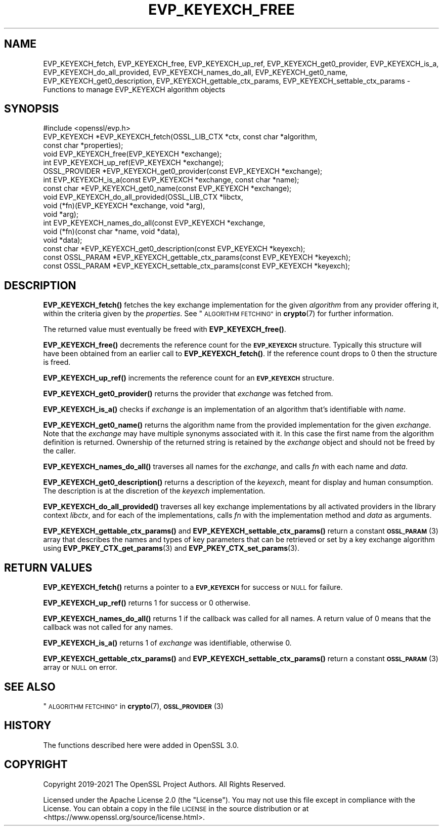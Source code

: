 .\" Automatically generated by Pod::Man 4.14 (Pod::Simple 3.42)
.\"
.\" Standard preamble:
.\" ========================================================================
.de Sp \" Vertical space (when we can't use .PP)
.if t .sp .5v
.if n .sp
..
.de Vb \" Begin verbatim text
.ft CW
.nf
.ne \\$1
..
.de Ve \" End verbatim text
.ft R
.fi
..
.\" Set up some character translations and predefined strings.  \*(-- will
.\" give an unbreakable dash, \*(PI will give pi, \*(L" will give a left
.\" double quote, and \*(R" will give a right double quote.  \*(C+ will
.\" give a nicer C++.  Capital omega is used to do unbreakable dashes and
.\" therefore won't be available.  \*(C` and \*(C' expand to `' in nroff,
.\" nothing in troff, for use with C<>.
.tr \(*W-
.ds C+ C\v'-.1v'\h'-1p'\s-2+\h'-1p'+\s0\v'.1v'\h'-1p'
.ie n \{\
.    ds -- \(*W-
.    ds PI pi
.    if (\n(.H=4u)&(1m=24u) .ds -- \(*W\h'-12u'\(*W\h'-12u'-\" diablo 10 pitch
.    if (\n(.H=4u)&(1m=20u) .ds -- \(*W\h'-12u'\(*W\h'-8u'-\"  diablo 12 pitch
.    ds L" ""
.    ds R" ""
.    ds C` ""
.    ds C' ""
'br\}
.el\{\
.    ds -- \|\(em\|
.    ds PI \(*p
.    ds L" ``
.    ds R" ''
.    ds C`
.    ds C'
'br\}
.\"
.\" Escape single quotes in literal strings from groff's Unicode transform.
.ie \n(.g .ds Aq \(aq
.el       .ds Aq '
.\"
.\" If the F register is >0, we'll generate index entries on stderr for
.\" titles (.TH), headers (.SH), subsections (.SS), items (.Ip), and index
.\" entries marked with X<> in POD.  Of course, you'll have to process the
.\" output yourself in some meaningful fashion.
.\"
.\" Avoid warning from groff about undefined register 'F'.
.de IX
..
.nr rF 0
.if \n(.g .if rF .nr rF 1
.if (\n(rF:(\n(.g==0)) \{\
.    if \nF \{\
.        de IX
.        tm Index:\\$1\t\\n%\t"\\$2"
..
.        if !\nF==2 \{\
.            nr % 0
.            nr F 2
.        \}
.    \}
.\}
.rr rF
.\"
.\" Accent mark definitions (@(#)ms.acc 1.5 88/02/08 SMI; from UCB 4.2).
.\" Fear.  Run.  Save yourself.  No user-serviceable parts.
.    \" fudge factors for nroff and troff
.if n \{\
.    ds #H 0
.    ds #V .8m
.    ds #F .3m
.    ds #[ \f1
.    ds #] \fP
.\}
.if t \{\
.    ds #H ((1u-(\\\\n(.fu%2u))*.13m)
.    ds #V .6m
.    ds #F 0
.    ds #[ \&
.    ds #] \&
.\}
.    \" simple accents for nroff and troff
.if n \{\
.    ds ' \&
.    ds ` \&
.    ds ^ \&
.    ds , \&
.    ds ~ ~
.    ds /
.\}
.if t \{\
.    ds ' \\k:\h'-(\\n(.wu*8/10-\*(#H)'\'\h"|\\n:u"
.    ds ` \\k:\h'-(\\n(.wu*8/10-\*(#H)'\`\h'|\\n:u'
.    ds ^ \\k:\h'-(\\n(.wu*10/11-\*(#H)'^\h'|\\n:u'
.    ds , \\k:\h'-(\\n(.wu*8/10)',\h'|\\n:u'
.    ds ~ \\k:\h'-(\\n(.wu-\*(#H-.1m)'~\h'|\\n:u'
.    ds / \\k:\h'-(\\n(.wu*8/10-\*(#H)'\z\(sl\h'|\\n:u'
.\}
.    \" troff and (daisy-wheel) nroff accents
.ds : \\k:\h'-(\\n(.wu*8/10-\*(#H+.1m+\*(#F)'\v'-\*(#V'\z.\h'.2m+\*(#F'.\h'|\\n:u'\v'\*(#V'
.ds 8 \h'\*(#H'\(*b\h'-\*(#H'
.ds o \\k:\h'-(\\n(.wu+\w'\(de'u-\*(#H)/2u'\v'-.3n'\*(#[\z\(de\v'.3n'\h'|\\n:u'\*(#]
.ds d- \h'\*(#H'\(pd\h'-\w'~'u'\v'-.25m'\f2\(hy\fP\v'.25m'\h'-\*(#H'
.ds D- D\\k:\h'-\w'D'u'\v'-.11m'\z\(hy\v'.11m'\h'|\\n:u'
.ds th \*(#[\v'.3m'\s+1I\s-1\v'-.3m'\h'-(\w'I'u*2/3)'\s-1o\s+1\*(#]
.ds Th \*(#[\s+2I\s-2\h'-\w'I'u*3/5'\v'-.3m'o\v'.3m'\*(#]
.ds ae a\h'-(\w'a'u*4/10)'e
.ds Ae A\h'-(\w'A'u*4/10)'E
.    \" corrections for vroff
.if v .ds ~ \\k:\h'-(\\n(.wu*9/10-\*(#H)'\s-2\u~\d\s+2\h'|\\n:u'
.if v .ds ^ \\k:\h'-(\\n(.wu*10/11-\*(#H)'\v'-.4m'^\v'.4m'\h'|\\n:u'
.    \" for low resolution devices (crt and lpr)
.if \n(.H>23 .if \n(.V>19 \
\{\
.    ds : e
.    ds 8 ss
.    ds o a
.    ds d- d\h'-1'\(ga
.    ds D- D\h'-1'\(hy
.    ds th \o'bp'
.    ds Th \o'LP'
.    ds ae ae
.    ds Ae AE
.\}
.rm #[ #] #H #V #F C
.\" ========================================================================
.\"
.IX Title "EVP_KEYEXCH_FREE 3ossl"
.TH EVP_KEYEXCH_FREE 3ossl "2023-02-07" "3.0.8" "OpenSSL"
.\" For nroff, turn off justification.  Always turn off hyphenation; it makes
.\" way too many mistakes in technical documents.
.if n .ad l
.nh
.SH "NAME"
EVP_KEYEXCH_fetch, EVP_KEYEXCH_free, EVP_KEYEXCH_up_ref,
EVP_KEYEXCH_get0_provider, EVP_KEYEXCH_is_a, EVP_KEYEXCH_do_all_provided,
EVP_KEYEXCH_names_do_all, EVP_KEYEXCH_get0_name, EVP_KEYEXCH_get0_description,
EVP_KEYEXCH_gettable_ctx_params, EVP_KEYEXCH_settable_ctx_params
\&\- Functions to manage EVP_KEYEXCH algorithm objects
.SH "SYNOPSIS"
.IX Header "SYNOPSIS"
.Vb 1
\& #include <openssl/evp.h>
\&
\& EVP_KEYEXCH *EVP_KEYEXCH_fetch(OSSL_LIB_CTX *ctx, const char *algorithm,
\&                                const char *properties);
\& void EVP_KEYEXCH_free(EVP_KEYEXCH *exchange);
\& int EVP_KEYEXCH_up_ref(EVP_KEYEXCH *exchange);
\& OSSL_PROVIDER *EVP_KEYEXCH_get0_provider(const EVP_KEYEXCH *exchange);
\& int EVP_KEYEXCH_is_a(const EVP_KEYEXCH *exchange, const char *name);
\& const char *EVP_KEYEXCH_get0_name(const EVP_KEYEXCH *exchange);
\& void EVP_KEYEXCH_do_all_provided(OSSL_LIB_CTX *libctx,
\&                                  void (*fn)(EVP_KEYEXCH *exchange, void *arg),
\&                                  void *arg);
\& int EVP_KEYEXCH_names_do_all(const EVP_KEYEXCH *exchange,
\&                              void (*fn)(const char *name, void *data),
\&                              void *data);
\& const char *EVP_KEYEXCH_get0_description(const EVP_KEYEXCH *keyexch);
\& const OSSL_PARAM *EVP_KEYEXCH_gettable_ctx_params(const EVP_KEYEXCH *keyexch);
\& const OSSL_PARAM *EVP_KEYEXCH_settable_ctx_params(const EVP_KEYEXCH *keyexch);
.Ve
.SH "DESCRIPTION"
.IX Header "DESCRIPTION"
\&\fBEVP_KEYEXCH_fetch()\fR fetches the key exchange implementation for the given
\&\fIalgorithm\fR from any provider offering it, within the criteria given
by the \fIproperties\fR.
See \*(L"\s-1ALGORITHM FETCHING\*(R"\s0 in \fBcrypto\fR\|(7) for further information.
.PP
The returned value must eventually be freed with \fBEVP_KEYEXCH_free()\fR.
.PP
\&\fBEVP_KEYEXCH_free()\fR decrements the reference count for the \fB\s-1EVP_KEYEXCH\s0\fR
structure. Typically this structure will have been obtained from an earlier call
to \fBEVP_KEYEXCH_fetch()\fR. If the reference count drops to 0 then the
structure is freed.
.PP
\&\fBEVP_KEYEXCH_up_ref()\fR increments the reference count for an \fB\s-1EVP_KEYEXCH\s0\fR
structure.
.PP
\&\fBEVP_KEYEXCH_get0_provider()\fR returns the provider that \fIexchange\fR was
fetched from.
.PP
\&\fBEVP_KEYEXCH_is_a()\fR checks if \fIexchange\fR is an implementation of an
algorithm that's identifiable with \fIname\fR.
.PP
\&\fBEVP_KEYEXCH_get0_name()\fR returns the algorithm name from the provided
implementation for the given \fIexchange\fR. Note that the \fIexchange\fR may have
multiple synonyms associated with it. In this case the first name from the
algorithm definition is returned. Ownership of the returned string is retained
by the \fIexchange\fR object and should not be freed by the caller.
.PP
\&\fBEVP_KEYEXCH_names_do_all()\fR traverses all names for the \fIexchange\fR, and
calls \fIfn\fR with each name and \fIdata\fR.
.PP
\&\fBEVP_KEYEXCH_get0_description()\fR returns a description of the \fIkeyexch\fR, meant
for display and human consumption.  The description is at the discretion of
the \fIkeyexch\fR implementation.
.PP
\&\fBEVP_KEYEXCH_do_all_provided()\fR traverses all key exchange implementations by
all activated providers in the library context \fIlibctx\fR, and for each
of the implementations, calls \fIfn\fR with the implementation method and
\&\fIdata\fR as arguments.
.PP
\&\fBEVP_KEYEXCH_gettable_ctx_params()\fR and \fBEVP_KEYEXCH_settable_ctx_params()\fR return
a constant \s-1\fBOSSL_PARAM\s0\fR\|(3) array that describes the names and types of key
parameters that can be retrieved or set by a key exchange algorithm using
\&\fBEVP_PKEY_CTX_get_params\fR\|(3) and \fBEVP_PKEY_CTX_set_params\fR\|(3).
.SH "RETURN VALUES"
.IX Header "RETURN VALUES"
\&\fBEVP_KEYEXCH_fetch()\fR returns a pointer to a \fB\s-1EVP_KEYEXCH\s0\fR for success
or \s-1NULL\s0 for failure.
.PP
\&\fBEVP_KEYEXCH_up_ref()\fR returns 1 for success or 0 otherwise.
.PP
\&\fBEVP_KEYEXCH_names_do_all()\fR returns 1 if the callback was called for all
names. A return value of 0 means that the callback was not called for any names.
.PP
\&\fBEVP_KEYEXCH_is_a()\fR returns 1 of \fIexchange\fR was identifiable,
otherwise 0.
.PP
\&\fBEVP_KEYEXCH_gettable_ctx_params()\fR and \fBEVP_KEYEXCH_settable_ctx_params()\fR return
a constant \s-1\fBOSSL_PARAM\s0\fR\|(3) array or \s-1NULL\s0 on error.
.SH "SEE ALSO"
.IX Header "SEE ALSO"
\&\*(L"\s-1ALGORITHM FETCHING\*(R"\s0 in \fBcrypto\fR\|(7), \s-1\fBOSSL_PROVIDER\s0\fR\|(3)
.SH "HISTORY"
.IX Header "HISTORY"
The functions described here were added in OpenSSL 3.0.
.SH "COPYRIGHT"
.IX Header "COPYRIGHT"
Copyright 2019\-2021 The OpenSSL Project Authors. All Rights Reserved.
.PP
Licensed under the Apache License 2.0 (the \*(L"License\*(R").  You may not use
this file except in compliance with the License.  You can obtain a copy
in the file \s-1LICENSE\s0 in the source distribution or at
<https://www.openssl.org/source/license.html>.
